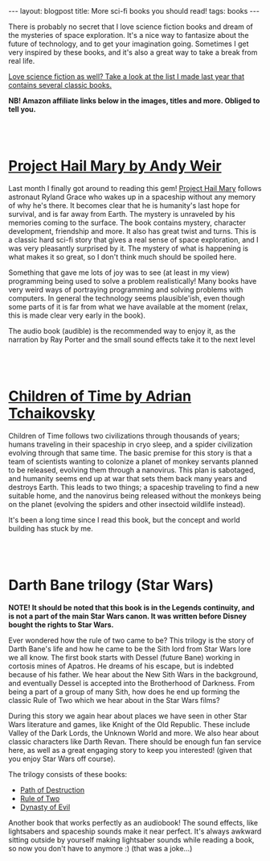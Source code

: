 #+OPTIONS: toc:nil num:nil
#+STARTUP: showall indent
#+STARTUP: hidestars
#+BEGIN_EXPORT html
---
layout: blogpost
title: More sci-fi books you should read!
tags: books
---
#+END_EXPORT

There is probably no secret that I love science fiction books and dream of the mysteries of space exploration. It's a nice way to fantasize about the future of technology, and to get your imagination going. Sometimes I get very inspired by these books, and it's also a great way to take a break from real life. 


[[https://themkat.net/2021/09/26/scifi_books_to_unwind.html][Love science fiction as well? Take a look at the list I made last year that contains several classic books.]]


*NB! Amazon affiliate links below in the images, titles and more. Obliged to tell you.*

#+BEGIN_EXPORT html
<br />
<br />
#+END_EXPORT


* [[https://amzn.to/3LmyVmF][Project Hail Mary by Andy Weir]]
#+BEGIN_EXPORT html
<a href="https://www.amazon.com/Project-Hail-Mary/dp/B08GB58KD5?_encoding=UTF8&qid=1644597429&sr=8-1&linkCode=li2&tag=themkat01-20&linkId=ce1f6851157af09e2e8635985dbad45e&language=en_US&ref_=as_li_ss_il" target="_blank"><img border="0"  class="blogfloatleftimg"  src="//ws-na.amazon-adsystem.com/widgets/q?_encoding=UTF8&ASIN=B08GB58KD5&Format=_SL160_&ID=AsinImage&MarketPlace=US&ServiceVersion=20070822&WS=1&tag=themkat01-20&language=en_US" ></a><img src="https://ir-na.amazon-adsystem.com/e/ir?t=themkat01-20&language=en_US&l=li2&o=1&a=B08GB58KD5" width="1" height="1" border="0" alt="" style="border:none !important; margin:0px !important;" />
#+END_EXPORT

Last month I finally  got around to reading this gem! [[https://amzn.to/3LmyVmF][Project Hail Mary]] follows astronaut Ryland Grace who wakes up in a spaceship without any memory of why he's there. It becomes clear that he is humanity's last hope for survival, and is far away from Earth. The mystery is unraveled by his memories coming to the surface. The book contains mystery, character development, friendship and more. It also has great twist and turns. This is a classic hard sci-fi story that gives a real sense of space exploration, and I was very pleasantly surprised by it. The mystery of what is happening is what makes it so great, so I don't think much should be spoiled here.


Something that gave me lots of joy was to see (at least in my view) programming being used to solve a problem realistically! Many books have very weird ways of portraying programming and solving problems with computers. In general the technology seems plausible'ish, even though some parts of it is far from what we have available at the moment (relax, this is made clear very early in the book). 


The audio book (audible) is the recommended way to enjoy it, as the narration by Ray Porter and the small sound effects take it to the next level

#+BEGIN_EXPORT html
<br />
<br />
#+END_EXPORT

* [[https://amzn.to/34QyNL8][Children of Time by Adrian Tchaikovsky]]
#+BEGIN_EXPORT html
<a href="https://www.amazon.com/Children-Time-Adrian-Tchaikovsky/dp/0316452505?_encoding=UTF8&qid=1644605668&sr=8-1&linkCode=li2&tag=themkat01-20&linkId=e63616a206da15ca61e2ed586442b07e&language=en_US&ref_=as_li_ss_il" target="_blank"><img border="0" class="blogfloatleftimg" src="//ws-na.amazon-adsystem.com/widgets/q?_encoding=UTF8&ASIN=0316452505&Format=_SL160_&ID=AsinImage&MarketPlace=US&ServiceVersion=20070822&WS=1&tag=themkat01-20&language=en_US" ></a><img src="https://ir-na.amazon-adsystem.com/e/ir?t=themkat01-20&language=en_US&l=li2&o=1&a=0316452505" width="1" height="1" border="0" alt="" style="border:none !important; margin:0px !important;" />
#+END_EXPORT
Children of Time follows two civilizations through thousands of years; humans traveling in their spaceship in cryo sleep, and a spider civilization evolving through that same time. The basic premise for this story is that a team of scientists wanting to colonize a planet of monkey servants planned to be released, evolving them through a nanovirus. This plan is sabotaged, and humanity seems end up at war that sets them back many years and destroys Earth. This leads to two things; a spaceship traveling to find a new suitable home, and the nanovirus being released without the monkeys being on the planet (evolving the spiders and other insectoid wildlife instead).


It's been a long time since I read this book, but the concept and world building has stuck by me. 


#+BEGIN_EXPORT html
<br />
<br />
#+END_EXPORT


* Darth Bane trilogy (Star Wars)
#+BEGIN_EXPORT html
<a href="https://www.amazon.com/Path-of-Destruction-audiobook/dp/B009YQ791Y?_encoding=UTF8&qid=1644605764&sr=8-1&linkCode=li2&tag=themkat01-20&linkId=7902809cf69a661953514087a661f6d8&language=en_US&ref_=as_li_ss_il" target="_blank"><img border="0" class="blogfloatleftimg" src="//ws-na.amazon-adsystem.com/widgets/q?_encoding=UTF8&ASIN=B009YQ791Y&Format=_SL160_&ID=AsinImage&MarketPlace=US&ServiceVersion=20070822&WS=1&tag=themkat01-20&language=en_US" ></a><img src="https://ir-na.amazon-adsystem.com/e/ir?t=themkat01-20&language=en_US&l=li2&o=1&a=B009YQ791Y" width="1" height="1" border="0" alt="" style="border:none !important; margin:0px !important;" />
#+END_EXPORT
*NOTE! It should be noted that this book is in the Legends continuity, and is not a part of the main Star Wars canon. It was written before Disney bought the rights to Star Wars.*


Ever wondered how the rule of two came to be? This trilogy is the story of Darth Bane's life and how he came to be the Sith lord from Star Wars lore we all know. The first book starts with Dessel (future Bane) working in cortosis mines of Apatros. He dreams of his escape, but is indebted because of his father. We hear about the New Sith Wars in the background, and eventually Dessel is accepted into the Brotherhood of Darkness. From being a part of a group of many Sith, how does he end up forming the classic Rule of Two which we hear about in the Star Wars films?


During this story we again hear about places we have seen in other Star Wars literature and games, like Knight of the Old Republic. These include Valley of the Dark Lords, the Unknown World and more. We also hear about classic characters like Darth Revan. There should be enough fun fan service here, as well as a great engaging story to keep you interested! (given that you enjoy Star Wars off course). 


The trilogy consists of these books:
- [[https://amzn.to/3BfBLVO][Path of Destruction]]
- [[https://amzn.to/34ETFoW][Rule of Two]]
- [[https://amzn.to/369H2mr][Dynasty of Evil]]


Another book that works perfectly as an audiobook! The sound effects, like lightsabers and spaceship sounds make it near perfect. It's always awkward sitting outside by yourself making lightsaber sounds while reading a book, so now you don't have to anymore :) (that was a joke...)
